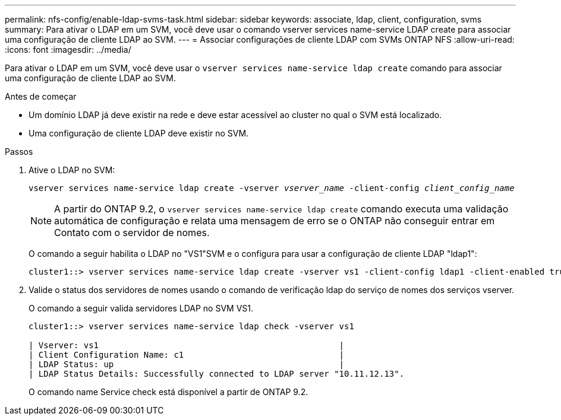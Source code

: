 ---
permalink: nfs-config/enable-ldap-svms-task.html 
sidebar: sidebar 
keywords: associate, ldap, client, configuration, svms 
summary: Para ativar o LDAP em um SVM, você deve usar o comando vserver services name-service LDAP create para associar uma configuração de cliente LDAP ao SVM. 
---
= Associar configurações de cliente LDAP com SVMs ONTAP NFS
:allow-uri-read: 
:icons: font
:imagesdir: ../media/


[role="lead"]
Para ativar o LDAP em um SVM, você deve usar o `vserver services name-service ldap create` comando para associar uma configuração de cliente LDAP ao SVM.

.Antes de começar
* Um domínio LDAP já deve existir na rede e deve estar acessível ao cluster no qual o SVM está localizado.
* Uma configuração de cliente LDAP deve existir no SVM.


.Passos
. Ative o LDAP no SVM:
+
`vserver services name-service ldap create -vserver _vserver_name_ -client-config _client_config_name_`

+
[NOTE]
====
A partir do ONTAP 9.2, o `vserver services name-service ldap create` comando executa uma validação automática de configuração e relata uma mensagem de erro se o ONTAP não conseguir entrar em Contato com o servidor de nomes.

====
+
O comando a seguir habilita o LDAP no "VS1"SVM e o configura para usar a configuração de cliente LDAP "ldap1":

+
[listing]
----
cluster1::> vserver services name-service ldap create -vserver vs1 -client-config ldap1 -client-enabled true
----
. Valide o status dos servidores de nomes usando o comando de verificação ldap do serviço de nomes dos serviços vserver.
+
O comando a seguir valida servidores LDAP no SVM VS1.

+
[listing]
----
cluster1::> vserver services name-service ldap check -vserver vs1

| Vserver: vs1                                                |
| Client Configuration Name: c1                               |
| LDAP Status: up                                             |
| LDAP Status Details: Successfully connected to LDAP server "10.11.12.13".                                              |
----
+
O comando name Service check está disponível a partir de ONTAP 9.2.


